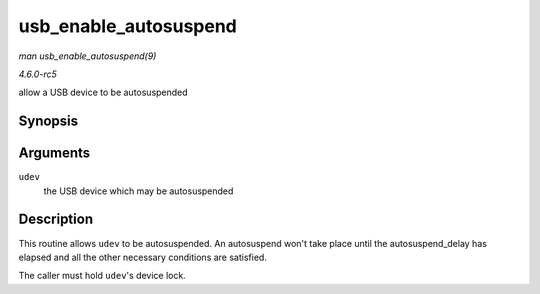 .. -*- coding: utf-8; mode: rst -*-

.. _API-usb-enable-autosuspend:

======================
usb_enable_autosuspend
======================

*man usb_enable_autosuspend(9)*

*4.6.0-rc5*

allow a USB device to be autosuspended


Synopsis
========

.. c:function:: void usb_enable_autosuspend( struct usb_device * udev )

Arguments
=========

``udev``
    the USB device which may be autosuspended


Description
===========

This routine allows ``udev`` to be autosuspended. An autosuspend won't
take place until the autosuspend_delay has elapsed and all the other
necessary conditions are satisfied.

The caller must hold ``udev``'s device lock.


.. ------------------------------------------------------------------------------
.. This file was automatically converted from DocBook-XML with the dbxml
.. library (https://github.com/return42/sphkerneldoc). The origin XML comes
.. from the linux kernel, refer to:
..
.. * https://github.com/torvalds/linux/tree/master/Documentation/DocBook
.. ------------------------------------------------------------------------------
